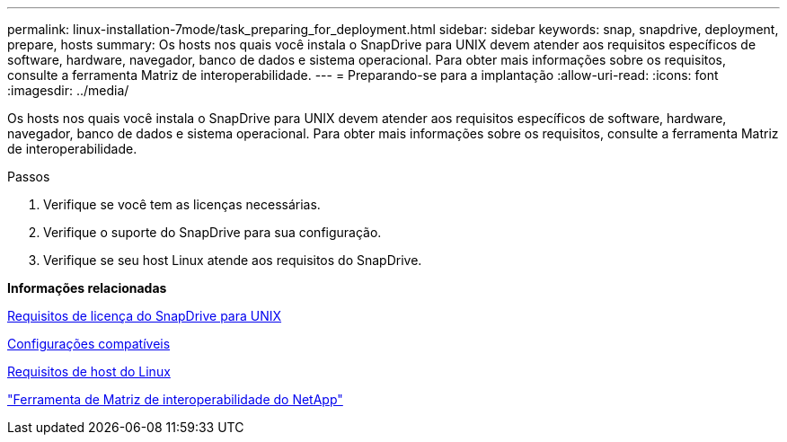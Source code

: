 ---
permalink: linux-installation-7mode/task_preparing_for_deployment.html 
sidebar: sidebar 
keywords: snap, snapdrive, deployment, prepare, hosts 
summary: Os hosts nos quais você instala o SnapDrive para UNIX devem atender aos requisitos específicos de software, hardware, navegador, banco de dados e sistema operacional. Para obter mais informações sobre os requisitos, consulte a ferramenta Matriz de interoperabilidade. 
---
= Preparando-se para a implantação
:allow-uri-read: 
:icons: font
:imagesdir: ../media/


[role="lead"]
Os hosts nos quais você instala o SnapDrive para UNIX devem atender aos requisitos específicos de software, hardware, navegador, banco de dados e sistema operacional. Para obter mais informações sobre os requisitos, consulte a ferramenta Matriz de interoperabilidade.

.Passos
. Verifique se você tem as licenças necessárias.
. Verifique o suporte do SnapDrive para sua configuração.
. Verifique se seu host Linux atende aos requisitos do SnapDrive.


*Informações relacionadas*

xref:reference_snapdrive_licensing.adoc[Requisitos de licença do SnapDrive para UNIX]

xref:reference_supported_configurations.adoc[Configurações compatíveis]

xref:reference_linux_host_requirements.adoc[Requisitos de host do Linux]

http://mysupport.netapp.com/matrix["Ferramenta de Matriz de interoperabilidade do NetApp"]
